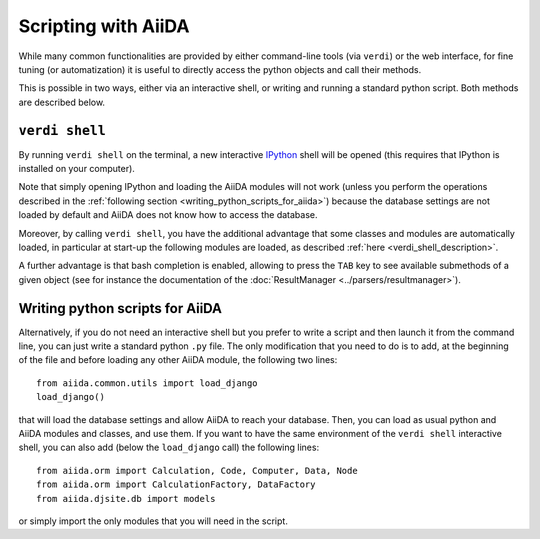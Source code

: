 Scripting with AiiDA
====================

While many common functionalities are provided by either command-line tools 
(via ``verdi``) or the web interface, for fine tuning (or automatization) 
it is useful to directly access the python objects and call their methods.

This is possible in two ways, either via an interactive shell, or writing and 
running a standard python script. Both methods are described below.

``verdi shell``
---------------
By running ``verdi shell`` on the terminal, a new interactive 
`IPython <http://ipython.org/>`_ shell will be opened (this requires that
IPython is installed on your computer).

Note that simply opening IPython and loading the AiiDA modules will not work
(unless you perform the operations described in the
:ref:`following section <writing_python_scripts_for_aiida>`) because
the database settings are not loaded by default and AiiDA does not know how to
access the database.

Moreover, by calling ``verdi shell``, you have the additional advantage that
some classes and modules are automatically loaded, in particular at start-up 
the following modules are loaded, as described
:ref:`here <verdi_shell_description>`.

A further advantage is that bash completion is enabled, allowing to press the 
``TAB`` key to see available submethods of a given object (see for instance
the documentation of the :doc:`ResultManager <../parsers/resultmanager>`).

.. _writing_python_scripts_for_aiida:

Writing python scripts for AiiDA
--------------------------------
Alternatively, if you do not need an interactive shell but you prefer to write
a script and then launch it from the command line, you can just write a 
standard python ``.py`` file. The only modification that you need to do is
to add, at the beginning of the file and before loading any other AiiDA module,
the following two lines::
  
  from aiida.common.utils import load_django
  load_django()
  
that will load the database settings and allow AiiDA to reach your database.
Then, you can load as usual python and AiiDA modules and classes, and use them.
If you want to have the same environment of the ``verdi shell`` interactive
shell, you can also add (below the ``load_django`` call) the following lines::

  
  from aiida.orm import Calculation, Code, Computer, Data, Node
  from aiida.orm import CalculationFactory, DataFactory
  from aiida.djsite.db import models
  
or simply import the only modules that you will need in the script.


 